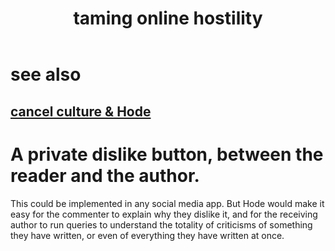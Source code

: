 :PROPERTIES:
:ID:       8cd426c4-6469-4589-846b-652c860a0025
:END:
#+title: taming online hostility
* see also
** [[https://github.com/JeffreyBenjaminBrown/public_notes_with_github-navigable_links/blob/master/cancel_culture_hode.org][cancel culture & Hode]]
* A private dislike button, between the reader and the author.
  This could be implemented in any social media app.
  But Hode would make it easy for the commenter to explain why they dislike it, and for the receiving author to run queries to understand the totality of criticisms of something they have written, or even of everything they have written at once.
